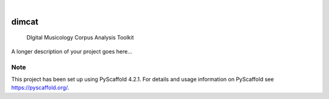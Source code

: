 .. These are examples of badges you might want to add to your README:
   please update the URLs accordingly

    .. image:: https://api.cirrus-ci.com/github/<USER>/dimcat.svg?branch=main
        :alt: Built Status
        :target: https://cirrus-ci.com/github/<USER>/dimcat
    .. image:: https://readthedocs.org/projects/dimcat/badge/?version=latest
        :alt: ReadTheDocs
        :target: https://dimcat.readthedocs.io/en/stable/
    .. image:: https://img.shields.io/coveralls/github/<USER>/dimcat/main.svg
        :alt: Coveralls
        :target: https://coveralls.io/r/<USER>/dimcat
    .. image:: https://img.shields.io/pypi/v/dimcat.svg
        :alt: PyPI-Server
        :target: https://pypi.org/project/dimcat/
    .. image:: https://img.shields.io/conda/vn/conda-forge/dimcat.svg
        :alt: Conda-Forge
        :target: https://anaconda.org/conda-forge/dimcat
    .. image:: https://pepy.tech/badge/dimcat/month
        :alt: Monthly Downloads
        :target: https://pepy.tech/project/dimcat
    .. image:: https://img.shields.io/twitter/url/http/shields.io.svg?style=social&label=Twitter
        :alt: Twitter
        :target: https://twitter.com/dimcat

.. image:: https://img.shields.io/badge/-PyScaffold-005CA0?logo=pyscaffold
    :alt: Project generated with PyScaffold
    :target: https://pyscaffold.org/

|

======
dimcat
======


    DIgital Musicology Corpus Analysis Toolkit


A longer description of your project goes here...


.. _pyscaffold-notes:

Note
====

This project has been set up using PyScaffold 4.2.1. For details and usage
information on PyScaffold see https://pyscaffold.org/.
